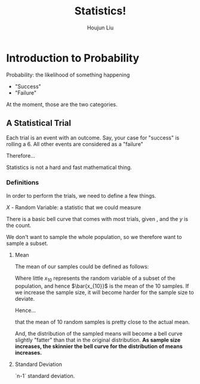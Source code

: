 :PROPERTIES:
:ID:       D13C0042-D9A0-462B-9DC0-56E727711F71
:END:
#+title: Statistics!
#+author: Houjun Liu



* Introduction to Probability
:PROPERTIES:
:ID:       E171D73A-8F0D-4D3B-8E35-18F4632CD634
:ROAM_ALIASES: "Very Brief Intro to Probability"
:END:

Probability: the likelihood of something happening

- "Success"
- "Failure"

At the moment, those are the two categories.

** A Statistical Trial
Each trial is an event with an outcome. Say, your case for "success" is rolling a 6. All other events are considered as a "failure"

Therefore...

\begin{equation}
    Prob(success) = \frac{\#\ times\ sucess}{\#\ trials}
\end{equation}

Statistics is not a hard and fast mathematical thing. 

*** Definitions
In order to perform the trials, we need to define a few things.

$X$ - Random Variable: a statistic that we could measure

There is a basic bell curve that comes with most trials, given , and the $y$ is the count.

We don't want to sample the whole population, so we therefore want to sample a subset.

**** Mean
The mean of our samples could be defined as follows:

\begin{equation}
    \bar{x_{10}} = \frac{\sum^n_{i=1}x_i}{n}
\end{equation}

Where little $x_{10}$ represents the random variable of a subset of the population, and hence $\bar{x_{10}}$ is the mean of the 10 samples. If we increase the sample size, it will become harder for the sample size to deviate.

Hence...

\begin{equation}
    \bar{x_{10}} \approx \bar{X}
\end{equation}

that the mean of 10 random samples is pretty close to the actual mean.

And, the distribution of the sampled means will become a bell curve slightly "fatter" than that in the original distribution. **As sample size increases, the skinnier the bell curve for the distribution of means increases.**

**** Standard Deviation
`n-1` standard deviation.

